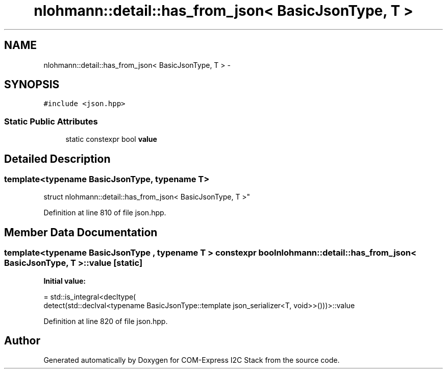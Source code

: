 .TH "nlohmann::detail::has_from_json< BasicJsonType, T >" 3 "Tue Aug 8 2017" "Version 1.0" "COM-Express I2C Stack" \" -*- nroff -*-
.ad l
.nh
.SH NAME
nlohmann::detail::has_from_json< BasicJsonType, T > \- 
.SH SYNOPSIS
.br
.PP
.PP
\fC#include <json\&.hpp>\fP
.SS "Static Public Attributes"

.in +1c
.ti -1c
.RI "static constexpr bool \fBvalue\fP"
.br
.in -1c
.SH "Detailed Description"
.PP 

.SS "template<typename BasicJsonType, typename T>
.br
struct nlohmann::detail::has_from_json< BasicJsonType, T >"

.PP
Definition at line 810 of file json\&.hpp\&.
.SH "Member Data Documentation"
.PP 
.SS "template<typename BasicJsonType , typename T > constexpr bool \fBnlohmann::detail::has_from_json\fP< BasicJsonType, T >::value\fC [static]\fP"
\fBInitial value:\fP
.PP
.nf
= std::is_integral<decltype(
                                      detect(std::declval<typename BasicJsonType::template json_serializer<T, void>>()))>::value
.fi
.PP
Definition at line 820 of file json\&.hpp\&.

.SH "Author"
.PP 
Generated automatically by Doxygen for COM-Express I2C Stack from the source code\&.
